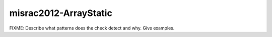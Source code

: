 .. title:: clang-tidy - misrac2012-ArrayStatic

misrac2012-ArrayStatic
======================

FIXME: Describe what patterns does the check detect and why. Give examples.
